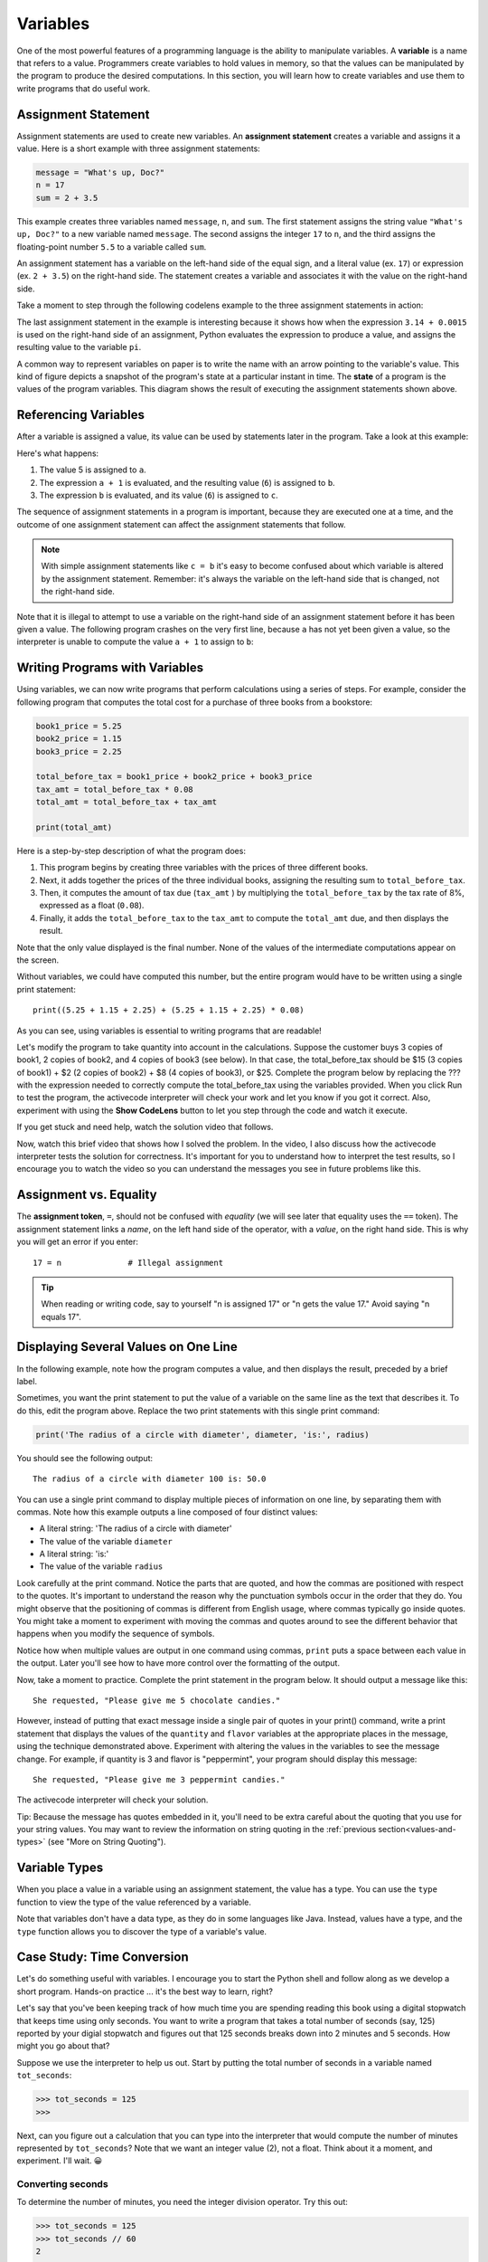 ..  Copyright (C)  Brad Miller, David Ranum, Jeffrey Elkner, Peter Wentworth, Allen B. Downey, Chris
    Meyers, and Dario Mitchell.  Permission is granted to copy, distribute
    and/or modify this document under the terms of the GNU Free Documentation
    License, Version 1.3 or any later version published by the Free Software
    Foundation; with Invariant Sections being Forward, Prefaces, and
    Contributor List, no Front-Cover Texts, and no Back-Cover Texts.  A copy of
    the license is included in the section entitled "GNU Free Documentation
    License".

.. qnum::
   :prefix: data-4-
   :start: 1

.. _variables:

Variables
---------

One of the most powerful features of a programming language is the ability to manipulate variables. A **variable** is a
name that refers to a value. Programmers create variables to hold values in memory, so that the values can be
manipulated by the program to produce the desired computations. In this section, you will learn how to create variables
and use them to write programs that do useful work.

Assignment Statement
^^^^^^^^^^^^^^^^^^^^

Assignment statements are used to create new variables. An **assignment statement** creates a
variable and assigns it a value. Here is a short example with three assignment statements:

.. sourcecode:: python

    message = "What's up, Doc?"
    n = 17
    sum = 2 + 3.5

This example creates three variables named ``message``, ``n``, and ``sum``. The first statement assigns the string value ``"What's
up, Doc?"`` to a new variable named ``message``. The second assigns the integer ``17`` to ``n``, and the third assigns the
floating-point number ``5.5`` to a variable called ``sum``. 

An assignment statement has a variable on the left-hand side of the equal sign, and a literal value (ex. ``17``) or
expression (ex. ``2 + 3.5``) on the right-hand side. The statement creates a variable and associates it with the value
on the right-hand side. 

Take a moment to step through the following codelens example to the three assignment statements in action:

.. codelens:: var_basic

    message = "What's up, Doc?"
    n = 17
    pi = 3.14 + 0.00159

The last assignment statement in the example is interesting because it shows how when the expression ``3.14 + 0.0015`` is used
on the right-hand side of an assignment, Python evaluates the expression to produce a value, and assigns the resulting
value to the variable ``pi``.

A common way to represent variables on paper is to write the name with an arrow pointing to the variable's value. This
kind of figure depicts a snapshot of the program's state at a particular instant in time. The **state** of a program
is the values of the program variables. This diagram shows the result of executing the assignment statements shown above.

.. image:: Figures/refdiagram1.png
   :alt: Reference Diagram

Referencing Variables
^^^^^^^^^^^^^^^^^^^^^

After a variable is assigned a value, its value can be used by statements later in the program. Take a look at this example:

.. codelens:: var_basic2

    a = 5
    b = a + 1
    c = b

Here's what happens:

1. The value 5 is assigned to ``a``.

2. The expression ``a + 1`` is evaluated, and the resulting value (``6``) is assigned to ``b``.

3. The expression ``b`` is evaluated, and its value (``6``) is assigned to ``c``.

The sequence of assignment statements in a program is important, because they are executed one at a time, and the outcome
of one assignment statement can affect the assignment statements that follow. 

.. note::

    With simple assignment statements like ``c = b`` it's easy to become confused about which variable is altered by the
    assignment statement. Remember: it's always the variable on the left-hand side that is changed, not the right-hand
    side.

Note that it is illegal to attempt to use a variable on the right-hand side of an assignment statement before it has
been given a value. The following program crashes on the very first line, because ``a`` has not yet been given a value,
so the interpreter is unable to compute the value ``a + 1`` to assign to ``b``:

.. activecode:: var_basic3

    b = a + 1  # Error; a not assigned yet
    c = b
    a = 5


Writing Programs with Variables
^^^^^^^^^^^^^^^^^^^^^^^^^^^^^^^

Using variables, we can now write programs that perform calculations using a series of steps. For example, consider the following
program that computes the total cost for a purchase of three books from a bookstore:

.. sourcecode:: python

    book1_price = 5.25
    book2_price = 1.15
    book3_price = 2.25

    total_before_tax = book1_price + book2_price + book3_price
    tax_amt = total_before_tax * 0.08
    total_amt = total_before_tax + tax_amt

    print(total_amt)

Here is a step-by-step description of what the program does:

1. This program begins by creating three variables with the prices of three different books. 

2. Next, it adds together the prices of the three individual books, assigning the resulting sum to ``total_before_tax``. 

3. Then, it computes the amount of tax due (``tax_amt`` ) by multiplying the ``total_before_tax`` by the tax rate of 8%,
   expressed as a float (``0.08``). 

4. Finally, it adds the ``total_before_tax`` to the ``tax_amt`` to compute the ``total_amt`` due, and then
   displays the result.

Note that the only value displayed is the final number. None of the values of the intermediate computations
appear on the screen.

Without variables, we could have computed this number, but the entire program would have to be written
using a single print statement::

    print((5.25 + 1.15 + 2.25) + (5.25 + 1.15 + 2.25) * 0.08)

As you can see, using variables is essential to writing programs that are readable!

Let's modify the program to take quantity into account in the calculations. Suppose the customer buys 3 copies of book1,
2 copies of book2, and 4 copies of book3 (see below). In that case, the total_before_tax should be $15 (3 copies of
book1) + $2 (2 copies of book2) + $8 (4 copies of book3), or $25. Complete the program below by replacing the ??? with
the expression needed to correctly compute the total_before_tax using the variables provided. When you click Run to test
the program, the activecode interpreter will check your work and let you know if you got it correct. Also, experiment
with using the **Show CodeLens** button to let you step through the code and watch it execute.

If you get stuck and need help, watch the solution video that follows.

.. activecode:: var_qty

    book1_price = 5.00
    book2_price = 1.00
    book3_price = 2.00

    book1_quantity = 3
    book2_quantity = 2
    book3_quantity = 4

    total_before_tax = ???
    tax_amt = total_before_tax * 0.08
    total_amt = total_before_tax + tax_amt

    print(total_amt)

    ====

    from unittest.gui import TestCaseGui

    class myTests(TestCaseGui):

        def testOne(self):
            self.assertEqual(total_before_tax, 
                    book1_price * book1_quantity + book2_price * book2_quantity + book3_price * book3_quantity, 
                    "correct total_before_tax?"  )
            self.assertEqual(total_amt, (book1_price * book1_quantity + book2_price * book2_quantity + book3_price * book3_quantity) * 1.08, "correct total_amt?"  )
            self.assertNotIn("25", self.getEditorText(), "Do not precompute total_before_tax")

    myTests().main()

Now, watch this brief video that shows how I solved the problem. In the video, I also discuss how the
activecode interpreter tests the solution for correctness. It's important for you to understand how to interpret
the test results, so I encourage you to watch the video so you can understand the messages you see in future
problems like this.

.. youtube:: -5zWM2E0AUY
    :divid: book_qty_sol_video
    :height: 315
    :width: 560
    :align: left

Assignment vs. Equality
^^^^^^^^^^^^^^^^^^^^^^^

The **assignment token**, ``=``, should not be confused with *equality* (we will see later that equality uses the
``==`` token).  The assignment statement links a *name*, on the left hand
side of the operator, with a *value*, on the right hand side.  This is why you
will get an error if you enter::

    17 = n              # Illegal assignment

.. tip::

   When reading or writing code, say to yourself "n is assigned 17" or "n gets
   the value 17." Avoid saying "n equals 17".


Displaying Several Values on One Line
^^^^^^^^^^^^^^^^^^^^^^^^^^^^^^^^^^^^^

In the following example, note how the program computes a value, and then displays the result, preceded by
a brief label. 

.. activecode:: ch02_9
    :nocanvas:

    diameter = 100
    radius = diameter / 2

    print('Radius is:')
    print(radius)

Sometimes, you want the print statement to put the value of a variable on the same line as the text that describes it.
To do this, edit the program above. Replace the two print statements with this single print command:

.. sourcecode:: python

    print('The radius of a circle with diameter', diameter, 'is:', radius)

You should see the following output::

   The radius of a circle with diameter 100 is: 50.0

You can use a single print command to display multiple pieces of information on one line, by separating them with
commas. Note how this example outputs a line composed of four distinct values:

* A literal string: 'The radius of a circle with diameter'
* The value of the variable ``diameter``
* A literal string: 'is:'
* The value of the variable ``radius``

Look carefully at the print command. Notice the parts that are quoted, and how the commas are positioned with respect to
the quotes. It's important to understand the reason why the punctuation symbols occur in the order that they do. You
might observe that the positioning of commas is different from English usage, where commas typically go inside quotes. 
You might take a moment to experiment with moving the commas and quotes around to see the different behavior that happens 
when you modify the sequence of symbols.

Notice how when multiple values are output in one command using commas, ``print`` puts a space between each value in the
output. Later you'll see how to have more control over the formatting of the output.

Now, take a moment to practice. Complete the print statement in the program below. It should output a message like this::

    She requested, "Please give me 5 chocolate candies."

However, instead of putting that exact message inside a single pair of quotes in your print() command, write a print
statement that displays the values of the ``quantity`` and ``flavor`` variables at the appropriate places in the
message, using the technique demonstrated above. Experiment with altering the values in the variables to see the message
change. For example, if quantity is 3 and flavor is "peppermint", your program should display this message::

    She requested, "Please give me 3 peppermint candies."

The activecode interpreter will check your solution.

Tip: Because the message has quotes embedded in it, you'll need to be extra careful about the quoting that you use for
your string values. You may want to review the information on string quoting in the :ref:`previous
section<values-and-types>` (see "More on String Quoting").

.. tabbed:: var_chocolate_tabs

    .. tab:: Question

        .. activecode:: var_chocolate

            quantity = 5
            flavor = "chocolate"

            print(???)

            ====

            from unittest.gui import TestCaseGui
            class myTests(TestCaseGui):
                def testOne(self):
                    self.assertEqual('She requested, "Please give me ' + str(quantity) + " " + flavor + ' candies."', self.getOutput().strip(), "Correct message?"  )
                    self.assertNotIn('She requested, "Please give me 5 chocolate candies."', self.getEditorText(), "Must use variables in print()")

            myTests().main()

    .. tab:: Answer

        Here's the print statement to use::

            print('She requested, "Please give me', quantity, flavor, 'candies."')

        Note that we used single quotes around the string. We could also have used
        triple single quotes, or triple double quotes, like this::

            print("""She requested, "Please give me""", quantity, flavor, """candies."""")



Variable Types
^^^^^^^^^^^^^^

When you place a value in a variable using an assignment statement, the value has a type. You can use the ``type``
function to view the type of the value referenced by a variable.

.. activecode:: ch02_10
    :nocanvas:

    message = "What's up, Doc?"
    n = 17
    pi = 3.14159

    print(type(message))
    print(type(n))
    print(type(pi))

Note that variables don't have a data type, as they do in some languages like Java. Instead, values have a type,
and the ``type`` function allows you to discover the type of a variable's value.

.. index:: modulus
   single: %
   remainder

Case Study: Time Conversion
^^^^^^^^^^^^^^^^^^^^^^^^^^^

Let's do something useful with variables. I encourage you to start the Python shell and follow along as we develop
a short program. Hands-on practice ... it's the best way to learn, right? 

Let's say that you've been keeping track of how much time you are spending reading this book using a digital stopwatch
that keeps time using only seconds. You want to write a program that takes a total number of seconds (say, 125) reported
by your digial stopwatch and figures out that 125 seconds breaks down into 2 minutes and 5 seconds. How might you go
about that?

Suppose we use the interpreter to help us out. Start by putting the total number of seconds in a variable named ``tot_seconds``:

.. sourcecode:: python

    >>> tot_seconds = 125
    >>>

Next, can you figure out a calculation that you can type into the interpreter that would compute the number of minutes
represented by ``tot_seconds``? Note that we want an integer value (2), not a float. Think about it a moment, and
experiment. I'll wait. 😀

.. reveal:: tip
   :showtitle: Give me a tip
   :modal:
   :modalTitle: Here's a tip!

   You need to use one of the division operators (``/`` or ``//``). Try out both and see which one will do the job.

Converting seconds
""""""""""""""""""

To determine the number of minutes, you need the integer division operator. Try this out:

.. sourcecode:: python

    >>> tot_seconds = 125
    >>> tot_seconds // 60
    2
    >>> 

Note that it is important that, for correct results, we do not want the result of the division rounded up to the nearest integer. 
For example, we want 115 // 60 to yield 1, since 115 is 1 minute + 55 seconds. Does ``//`` do the right thing? Try it out 
and see...

.. sourcecode:: python

    >>> tot_seconds = 115
    >>> tot_seconds // 60
    1
    >>>

As we learned earlier, the integer division operator truncates the fractional result, and does not round. So, it's exactly what
we need here.

Now that we know how to determine the number of minutes, the next challenge is to figure out how many seconds
remain. For example, 125 seconds converts to 2 minutes, 5 seconds. If ``tot_seconds // 60`` yields 2, what calculation
is needed to determine that there are 5 seconds left over?

.. note:: 

    If you need a tip, click on the Tip tab. To see the solution, click on the Solution tab.

.. tabbed:: var_minutes_tabs

    .. tab:: Question        
        
        Here's a partial solution to the original problem that computes the number of minutes that will fit into
        ``tot_seconds``. It doesn't yet compute the number of remaining seconds; it shows ??? for that value. Modify
        this program so that, in addition to displaying the number of minutes, it displays the remaining number of
        seconds. 

        .. activecode:: ch02_17

            tot_seconds = 645
            minutes = tot_seconds // 60
            print(tot_seconds, 'seconds =', minutes, 'minutes, ??? seconds')

    .. tab:: Tip

        Define a new variable named ``seconds``, just before the print command. Design a calculation that will
        determine a value for seconds using a calculation involving ``tot_seconds`` and ``minutes``. Then,
        modify the print command to display the values of both the minutes and seconds variable.

    .. tab:: Solution

        Here's the solution.

        .. sourcecode:: python

                tot_seconds = 645
                minutes = tot_seconds // 60
                seconds = tot_seconds - (60 * minutes)
                print(tot_seconds, 'seconds =', minutes, 'minutes', seconds, 'seconds')        


Meet the modulus (``%``) operator
"""""""""""""""""""""""""""""""""

The **modulus operator**, sometimes also called the **remainder operator** or **integer remainder operator**, computes
the remainder of the division of two integers. It may have been a while since you worked with the concept of a 
remainder, so let's do a brief review of the concept. When you divide 14 by 3, the integer quotient is 4 ("3 goes into 14
**4** times"), and the remainder is 2 ("3 goes into 14 **4** times, with **2** left over"). If you're like me, you may
need to re-read that last sentence and think about it before going on.

In Python, the modulus operator is a percent sign (``%``). Take a moment to try out the following in the interpreter:

.. sourcecode:: python

    >>> 14 // 3
    4
    >>> 14 % 3
    2
    >>>

The modulus operator turns out to be surprisingly useful. For example, you can check whether one number is divisible by
another---if ``x % y`` is zero, then ``x`` is divisible by ``y``. Also, you can extract the right-most digit or digits
from a number.  For example, ``x % 10`` yields the right-most digit of ``x`` (in base 10). Similarly ``x % 100`` yields
the last two digits.

Finally, returning to our time example, the remainder operator is extremely useful for doing conversions, say from seconds,
to minutes and seconds. We can use the remainder operator to simplify the formula used in the sample solution for our
seconds conversion problem. Step through the code below to see it in action, and think carefully about how it works.

.. codelens:: ch02_19_codelens

    tot_seconds = 645
    minutes = tot_seconds // 60
    seconds = tot_seconds % 60
    print(minutes, seconds)

Use the modulus Operator
""""""""""""""""""""""""

Now, let's expand the program to convert a total number of seconds to hours, minutes, and seconds. 
For example, 7,684 seconds converts to 2 hours, 8 minutes 4 seconds. 

Using the modulus operator, complete the program below to compute the number of hours, minutes, and seconds
corresponding to the number of seconds in ``tot_seconds``. The activecode interpreter will check your work.

This problem will require some thought. I've given you an outline of the solution, but you will need to think carefully about
the calculations. I suggest that you take some time to work out your calculations on paper. Working calculations on paper
may seem old fashioned, but you might be surprised about how it helps your mind to think through the issues.

.. tabbed:: var_minutes2_tabs

    .. tab:: Question        
        
        Replace the ??? marks in the program below with the expressions needed to calculate the
        values for the variables. You may find it helpful to introduce an additional variable.

        .. activecode:: var_hms
            :nocanvas:

            tot_seconds = 7684
            hours = ???
            minutes =  ???
            seconds = ???
            print(tot_seconds, 'seconds =', hours, 'hours,', minutes, 'minutes and', seconds, 'seconds')

            ====

            from unittest.gui import TestCaseGui

            class myTests(TestCaseGui):

                def testOne(self):
                    self.assertEqual(hours, 2, "2 hours" )
                    self.assertEqual(minutes, 8, "8 minutes"  )
                    self.assertEqual(seconds, 4, "4 seconds" )
                    self.assertNotIn("2", self.getEditorText(), "Do not precompute hours")

            myTests().main()    

    .. tab:: Tip

        To compute hours from seconds, you'll need to first figure out how many seconds are in an hour.
        After computing hours, you may find it helpful to introduce another variable that holds the left over
        (remaining) seconds to help you compute the remaining minutes and seconds.

    .. tab:: Solution

        This solution introduces another variable, ``secs_remaining``, to simplify the calculations
        required to determine the minutes and seconds. This isn't the only way to solve the problem,
        but it's a good approach. Take a moment to study the code and see how it works.

        .. sourcecode:: python

            tot_seconds = 7684
            hours = tot_seconds // 3600          # 3600 seconds in an hour
            
            # Now, compute number of seconds remaining
            secs_remaining = tot_seconds % 3600  
            
            # Convert seconds remaining to minutes and seconds
            minutes = secs_remaining // 60
            seconds = secs_remaining  % 60
            
            # Display results
            print(tot_seconds, 'seconds contains', hours, 'hours,', minutes, 'minutes', seconds, 'seconds')

